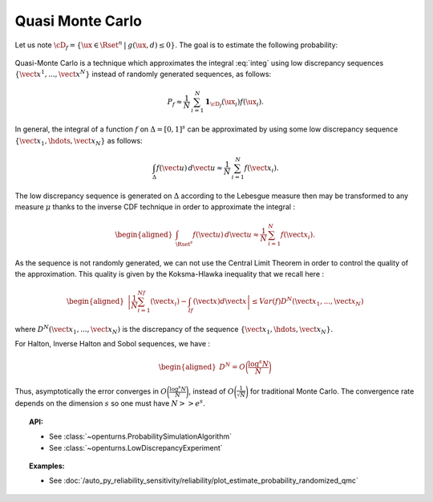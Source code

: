.. _qmc_simulation:

Quasi Monte Carlo
-----------------

| Let us note
  :math:`\cD_f = \{\ux \in \Rset^{n} \: | \:  g(\ux,\underline{d}) \leq 0\}`.
  The goal is to estimate the following probability:

  .. math::
    :label: integ

     \begin{aligned}
         P_f &=& \int_{\cD_f} f_{\uX}(\ux)d\ux\\
         &=& \int_{\Rset^{n}} \mathbf{1}_{\{g(\ux,\underline{d}) \leq 0 \}}f_{\uX}(\ux)d\ux\\
         &=& \Prob {\{\:g(\uX,\underline{d}) \leq 0 \}}
       \end{aligned}

| Quasi-Monte Carlo is a technique which approximates the integral
  :eq:`integ` using low discrepancy sequences
  :math:`\{\vect{x}^1, ..., \vect{x}^N\}` instead of randomly generated
  sequences, as follows:

  .. math::

    P_f \approx \frac{1}{N}\,\sum_{i=1}^N  \mathbf{1}_{\cD_f}(\ux_i) f(\ux_i).

| In general, the integral of a function :math:`f` on
  :math:`\Delta = [0,1]^s` can be approximated by using some low
  discrepancy sequence :math:`\{\vect{x}_1, \hdots, \vect{x}_N\}` as
  follows:

  .. math::

     \int_{\Delta} f(\vect{u})\,d\vect{u} \approx \frac{1}{N}\,\sum_{i=1}^N f(\vect{x}_i).

The low discrepancy sequence is generated on :math:`\Delta` according to
the Lebesgue measure then may be transformed to any measure :math:`\mu`
thanks to the inverse CDF technique in order to approximate the integral
:

.. math::

   \begin{aligned}
       \int_{\Rset^s} f(\vect{u})\,d\vect{u} \approx \frac{1}{N}\,\sum_{i=1}^N f(\vect{x}_i).
     \end{aligned}

As the sequence is not randomly generated, we can not use the Central
Limit Theorem in order to control the quality of the approximation. This
quality is given by the Koksma-Hlawka inequality that we recall here :

.. math::

   \begin{aligned}
       \left\lvert \frac{1}{N}\sum_{i=1}^Nf(\vect{x}_i) - \int_If(\vect{x})d\vect{x} \right\rvert \le Var(f)D^N(\vect{x}_1, ..., \vect{x}_N)
     \end{aligned}

where :math:`D^N(\vect{x}_1, ..., \vect{x}_N)` is the discrepancy of
the sequence :math:`\{\vect{x}_1, \hdots, \vect{x}_N\}`.

| For Halton, Inverse Halton and Sobol sequences, we have :

  .. math::

     \begin{aligned}
         D^N = O\biggl(\frac{\log^s{N}}{N}\biggr)
       \end{aligned}

| Thus, asymptotically the error converges in
  :math:`O\biggl(\frac{\log^s{N}}{N}\biggr)`, instead of
  :math:`O\biggl(\frac{1}{\sqrt{N}}\biggr)` for traditional Monte Carlo.
  The convergence rate depends on the dimension :math:`s` so one must
  have :math:`N >> e^s`.


.. topic:: API:

    - See :class:`~openturns.ProbabilitySimulationAlgorithm`
    - See :class:`~openturns.LowDiscrepancyExperiment`


.. topic:: Examples:

    - See :doc:`/auto_py_reliability_sensitivity/reliability/plot_estimate_probability_randomized_qmc`
